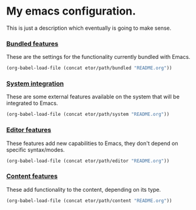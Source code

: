 * My emacs configuration.
This is just a description which eventually is going to make sense.

*** [[./sections/bundled#bundled-features][Bundled features]]
These are the settings for the functionality currently bundled with Emacs.
#+BEGIN_SRC emacs-lisp
(org-babel-load-file (concat etor/path/bundled "README.org"))
#+END_SRC

*** [[./sections/system#system-integration][System integration]]
These are some external features available on the system that will be integrated to Emacs.
#+BEGIN_SRC emacs-lisp
(org-babel-load-file (concat etor/path/system "README.org"))
#+END_SRC

*** [[./sections/editor#editor-features][Editor features]]
These features add new capabilities to Emacs, they don't depend on specific syntax/modes.
#+BEGIN_SRC emacs-lisp
(org-babel-load-file (concat etor/path/editor "README.org"))
#+END_SRC

*** [[./sections/content#content-features][Content features]]
These add functionality to the content, depending on its type.
#+BEGIN_SRC emacs-lisp
(org-babel-load-file (concat etor/path/content "README.org"))
#+END_SRC

